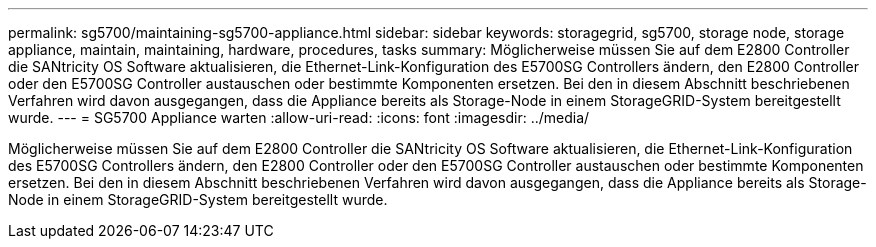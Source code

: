 ---
permalink: sg5700/maintaining-sg5700-appliance.html 
sidebar: sidebar 
keywords: storagegrid, sg5700, storage node, storage appliance, maintain, maintaining, hardware, procedures, tasks 
summary: Möglicherweise müssen Sie auf dem E2800 Controller die SANtricity OS Software aktualisieren, die Ethernet-Link-Konfiguration des E5700SG Controllers ändern, den E2800 Controller oder den E5700SG Controller austauschen oder bestimmte Komponenten ersetzen. Bei den in diesem Abschnitt beschriebenen Verfahren wird davon ausgegangen, dass die Appliance bereits als Storage-Node in einem StorageGRID-System bereitgestellt wurde. 
---
= SG5700 Appliance warten
:allow-uri-read: 
:icons: font
:imagesdir: ../media/


[role="lead"]
Möglicherweise müssen Sie auf dem E2800 Controller die SANtricity OS Software aktualisieren, die Ethernet-Link-Konfiguration des E5700SG Controllers ändern, den E2800 Controller oder den E5700SG Controller austauschen oder bestimmte Komponenten ersetzen. Bei den in diesem Abschnitt beschriebenen Verfahren wird davon ausgegangen, dass die Appliance bereits als Storage-Node in einem StorageGRID-System bereitgestellt wurde.
